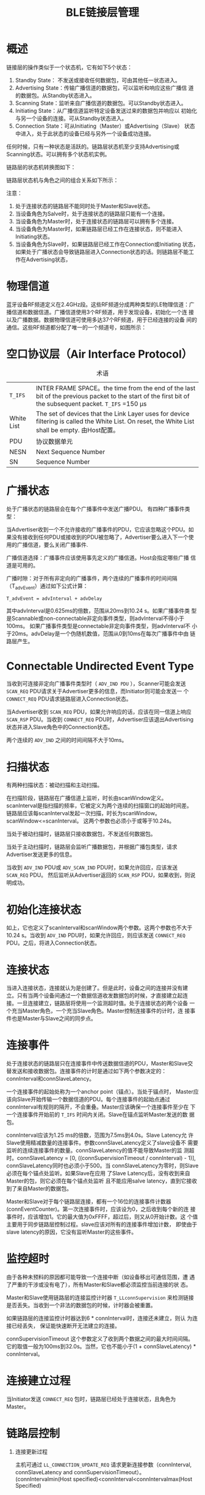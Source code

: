 #+TITLE: BLE链接层管理

* 概述
  链接层的操作类似于一个状态机，它有如下5个状态：
  1. Standby State： 不发送或接收任何数据包，可由其他任一状态进入。 
  2. Advertising State：传输广播信道的数据包，可以监听和响应这些广播信
     道的数据包。从Standby状态进入。 
  3. Scanning State：监听来自广播信道的数据包。可以Standby状态进入。
  4. Initiating State：从广播信道监听特定设备发送过来的数据包并响应以
     初始化与另一个设备的连接。可从Standby状态进入。 
  5. Connection State：可从Initiating（Master）或Advertising（Slave）
     状态中进入，处于此状态的设备已经与另外一个设备成功连接。 

     
  任何时候，只有一种状态是活跃的。链路层状态机至少支持Advertising或
  Scanning状态。可以拥有多个状态机实例。

  链路层的状态机转换图如下：

  [[./images/001.png]]

  链路层状态机与角色之间的组合关系如下所示：

  [[./images/002.png]]

  注意： 
   1. 处于连接状态的链路层不能同时处于Master和Slave状态。
   2. 当设备角色为Salve时，处于连接状态的链路层只能有一个连接。
   3. 当设备角色为Master时，处于连接状态的链路层可以拥有多个连接。
   4. 当设备角色为Master时，如果链路层已经工作在连接状态，则不能进入
      Initiating状态。 
   5. 当设备角色为Slave时，如果链路层已经工作在Connection或Initiating
      状态，如果处于广播状态会导致链路层进入Connection状态的话。则链路层不能工作在Advertising状态，

* 物理信道
  蓝牙设备RF频道定义在2.4GHz段。这些RF频道分成两种类型的LE物理信道：广
  播信道和数据信道。广播信道使用3个RF频道，用于发现设备，初始化一个连
  接以及广播数据。数据物理信道可使用多达37个RF频道，用于已经连接的设备
  间的通信。这些RF频道都分配了唯一的一个频道号，如图所示：

  [[./images/003.png]]

  
* 空口协议层（Air Interface Protocol）

  #+CAPTION: 术语
  | =T_IFS=    | INTER FRAME SPACE。the time from the end of the last bit of the previous packet to the start of the first bit of the subsequent packet. =T_IFS= =150 μs |
  | White List | The set of devices that the Link Layer uses for device filtering is called the White List. On reset, the White List shall be empty. 由Host配置。         |
  | PDU        | 协议数据单元                                                                                                                                             |
  | NESN       | Next Sequence Number                                                                                                                                     |
  | SN         | Sequence Number                                                                                                                                                         |
  |------------+-------------------------------------------------------------------------------------------------------------------------------------------------------------------------|

* 广播状态

  处于广播状态的链路层会在每个广播事件中发送广播PDU。
  有四种广播事件类型：

  [[./images/004.png]]

  当Advertiser收到一个不允许接收的广播事件的PDU，它应该忽略这个PDU。如
  果没有接收到任何PDU或接收到的PDU被忽略了，Advertiser要么进入下一个使
  用的广播信道，要么关闭广播事件. 

  广播信道选择：广播事件应该使用事先定义的广播信道。Host会指定哪些广播
  信道是可用的。 

  广播时隙：对于所有非定向的广播事件，两个连续的广播事件的时间间隔
  （T_advEvent）通过如下公式计算：
  : T_advEvent = advInterval + advDelay

  其中advInterval是0.625ms的倍数，范围从20ms到10.24 s。如果广播事件类
  型是Scannable或non-connectable非定向事件类型，则advInterval不得小于
  100ms。 如果广播事件类型是connectable非定向事件类型，则advInterval不
  小于20ms。advDelay是一个伪随机数值，范围从0到10ms在每次广播事件中由
  链路层产生。 

  [[./images/005.png]]

  
* Connectable Undirected Event Type

  当收到可连接非定向广播事件类型时（ =ADV_IND PDU= ），Scanner可能会发送
  =SCAN_REQ= PDU请求关于Advertiser更多的信息，而Initiator则可能会发送一
  个 =CONNECT_REQ= PDU请求链路层进入Connection状态。 

  当Advertiser收到 =SCAN_REQ= PDU，如果允许响应的话，应该在同一信道上响应
  =SCAN_RSP= PDU。当收到 =CONNECT_REQ= PDU时，Advertiser应该退出Advertising
  状态并进入Slave角色中的Connection状态。 

  两个连续的 =ADV_IND= 之间的时间间隔不大于10ms。

* 扫描状态

  有两种扫描状态：被动扫描和主动扫描。

  在扫描阶段，链路层在广播信道上监听，时长由scanWindow定义。
  scanInterval是指扫描的频率，它被定义为两个连续的扫描窗口的起始时间差。
  链路层应该每scanInterval发起一次扫描，时长为scanWindow。
  scanWindow<=scanInterval。 这两个参数也必须小于或等于10.24s。 

  当处于被动扫描时，链路层只接收数据包，不发送任何数据包。 

  当处于主动扫描时，链路层会监听广播数据包，并根据广播包类型，请求
  Advertiser发送更多的信息。 

  当收到 =ADV_IND= PDU或 =ADV_SCAN_IND= PDU时，如果允许回应，应该发送 =SCAN_REQ= PDU。
  然后监听从Advertiser返回的 =SCAN_RSP= PDU，如果收到，则说明成功。

  
* 初始化连接状态

  如上，它也定义了scanInterval和scanWindow两个参数。这两个参数也不大于
  10.24 s。当收到 =ADV_IND= PDU时，如果允许回应，则应该发送 =CONNECT_REQ=
  PDU。之后，将进入Connection状态。 

  
* 连接状态

  当进入连接状态，连接就认为是创建了。但是此时，设备之间的连接并没有建
  立。只有当两个设备间通过一个数据信道收发数据包的时候，才直接建立起连
  接。一旦连接建立，链路层将使用一个监测超时值。处于连接状态的两个设备
  一个充当Master角色，一个充当Slave角色。Master控制连接事件的计时，连
  接事件也是Master与Slave之间的同步点。 

  
* 连接事件

  处于连接状态的链路层只在连接事件中传送数据信道的PDU，Master和Slave交
  替发送和接收数据包。连接事件的计时是通过如下两个参数决定的：
  connInterval和connSlaveLatency。

  一个连接事件的起始处称为一个anchor point（锚点）。当处于锚点时，
  Master应该向Slave开始传输一个数据信道的PDU。每个连接事件的起始点通过
  connInterval有规则的隔开，不会重叠。Master应该确保一个连接事件至少在
  下一个连接事件开始前的 =T_IFS= 时间内关闭。Slave在锚点监听Master发送的数
  据包。 

  connInterval应该为1.25 ms的倍数，范围为7.5ms到4.0s。Slave Latency允
  许Slave使用精减数量的连接事件。参数connSlaveLatency定义了slave设备不
  需要监听的连续连接事件的数量。connSlaveLatency的值不能导致Master的监
  测超时。connSlaveLatency = [0, ((connSupervisionTimeout /
  connInterval) - 1)], connSlaveLatency同时也必须小于500。当
  connSlaveLatency为零时，则Slave必须在每个锚点处监听。如果Slave在应用
  了Slave Latency后，没有收到来自Master的包，则它必须在每个锚点处监听
  且不能应用salve  latency，直到它接收到了来自Master的数据包。 

  Master和Slave对于每个链路层连接，都有一个16位的连接事件计数器
  (connEventCounter)。第一次连接事件时，应该设为0，之后收到每个新的连
  接事件时，应该增加1。它的最大值为0xFFFF，超过后，则又从0开始计数。这
  个值主要用于同步链路层控制过程。slave应该对所有的连接事件增加计数，
  即使由于slave latency的原因，它没有监听Master的这些事件。 

  
* 监控超时

  由于各种未预料的原因都可能导致一个连接中断（如设备移出可通信范围，遭
  遇了严重的干涉或没有电了），所有Master和Slave都必须监控当前连接的状
  态。

  Master和Slave使用链路层的连接监控计时器 =T_LLconnSupervision= 来检测链接
  是否丢失。当收到一个非法的数据包的时候，计时器会被重置。

  如果链路层的连接监控计时器达到6 * connInterval时，连接还未建立，则认
  为连接已经丢失， 保证能快速断开无法建立的连接。

  connSupervisionTimeout 这个参数定义了收到两个数据之间的最大时间间隔。
  它的取值一般为100ms到32.0s。当然，它也不能小于(1 +
  connSlaveLatency) * connInterval。

* 连接建立过程

  当Initiator发送 =CONNECT_REQ= 包时，链路层已经处于连接状态，且角色为
  Master。

* 链路层控制

  1. 连接更新过程

     主机可通过 =LL_CONNECTION_UPDATE_REQ= 请求更新连接参数（connInterval, connSlaveLatency and connSupervisionTimeout）。
	(connIntervalmin(Host specified)<connInterval<connIntervalmax(Host Specified)
 
     Instant:连接更新请求的一个域值，它表示连接事件计数值达到某个值的
     时候（connEventCount），应当应用更新后的参数。这个值称为instant。
     主机应当保证在Instant值 到达时，从设备至少要听到6个连接事件。 

     当从设备接收到一个LL_CONNECTION_UPDATE_REQ协议数据包，且
     (Instant - connEventCount) % 65536 <= 32767，并且instant !=
     connEventCount时，从设备应该监听所有的连接事件直到它确认主机已经
     收到了它发出的ACK包或者connEventCount = Instant。从设备也应该监听
     instant处或之前发生的连接事件。 

     当从设备接收到一个 =LL_CONNECTION_UPDATE_REQ= 协议数据包，且
     (Instant - connEventCount) % 65536 >= 32767时，从设备的链路层应当
     认为连接已经丢失，并退出连接状态。

* 数据包格式

  蓝牙链接层使用的数据包格式如下所示，数据包传输时LSB先传：

  [[./images/006.png]]

  1. Preamble
     同步码
  2. 访问地址：对于广播包，固定为：0x8E89BED6。对于数据包，每个连接值
     都不同。
  3. PDU 
     
     广播信道中的PDU格式：
     
     [[./images/007.png]]

     广播信道中的PDU格式：

     [[./images/008.png]]

     PDU类型有如下一些：
     
     [[./images/009.png]]

     
  
  

 

  

  

   

